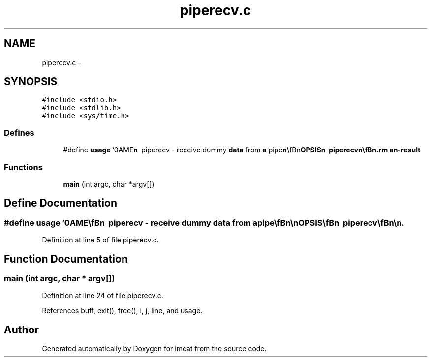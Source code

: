 .TH "piperecv.c" 3 "23 Dec 2003" "imcat" \" -*- nroff -*-
.ad l
.nh
.SH NAME
piperecv.c \- 
.SH SYNOPSIS
.br
.PP
\fC#include <stdio.h>\fP
.br
\fC#include <stdlib.h>\fP
.br
\fC#include <sys/time.h>\fP
.br

.SS "Defines"

.in +1c
.ti -1c
.RI "#define \fBusage\fP   '\\nNAME\\\fBn\fP\\        piperecv - receive dummy \fBdata\fP from \fBa\fP pipe\\\fBn\fP\\\\\fBn\fP\\SYNOPSIS\\\fBn\fP\\        piperecv\\\fBn\fP\\\\\fBn\fP\\DESCRIPTION\\\fBn\fP\\        Reads blocks of dummy \fBdata\fP sent by pipsend from its stdin.\\\fBn\fP\\	It reports to stderr the \fBnumber\fP of bytes received and the\\\fBn\fP\\	elapsed time.\\\fBn\fP\\\\\fBn\fP\\	It may be useful for testing network performance.\\\fBn\fP\\\\\fBn\fP\\SEE ALSO\\\fBn\fP\\        pipesend\\\fBn\fP\\\\\fBn\fP\\AUTHOR\\\fBn\fP\\        Nick Kaiser --- kaiser@hawaii.edu\\\fBn\fP\\\fBn\fP'"
.br
.in -1c
.SS "Functions"

.in +1c
.ti -1c
.RI "\fBmain\fP (int argc, char *argv[])"
.br
.in -1c
.SH "Define Documentation"
.PP 
.SS "#define \fBusage\fP   '\\nNAME\\\fBn\fP\\        piperecv - receive dummy \fBdata\fP from \fBa\fP pipe\\\fBn\fP\\\\\fBn\fP\\SYNOPSIS\\\fBn\fP\\        piperecv\\\fBn\fP\\\\\fBn\fP\\DESCRIPTION\\\fBn\fP\\        Reads blocks of dummy \fBdata\fP sent by pipsend from its stdin.\\\fBn\fP\\	It reports to stderr the \fBnumber\fP of bytes received and the\\\fBn\fP\\	elapsed time.\\\fBn\fP\\\\\fBn\fP\\	It may be useful for testing network performance.\\\fBn\fP\\\\\fBn\fP\\SEE ALSO\\\fBn\fP\\        pipesend\\\fBn\fP\\\\\fBn\fP\\AUTHOR\\\fBn\fP\\        Nick Kaiser --- kaiser@hawaii.edu\\\fBn\fP\\\fBn\fP'"
.PP
Definition at line 5 of file piperecv.c.
.SH "Function Documentation"
.PP 
.SS "main (int argc, char * argv[])"
.PP
Definition at line 24 of file piperecv.c.
.PP
References buff, exit(), free(), i, j, line, and usage.
.SH "Author"
.PP 
Generated automatically by Doxygen for imcat from the source code.
